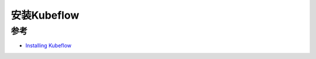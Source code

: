 .. _install_kubeflow:

===================
安装Kubeflow
===================

参考
=======

- `Installing Kubeflow <https://www.kubeflow.org/docs/started/installing-kubeflow/>`_
